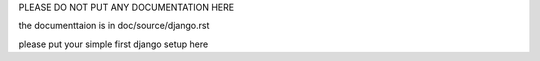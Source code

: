 PLEASE DO NOT PUT ANY DOCUMENTATION HERE

the documenttaion is in doc/source/django.rst

please put your simple first django setup here
